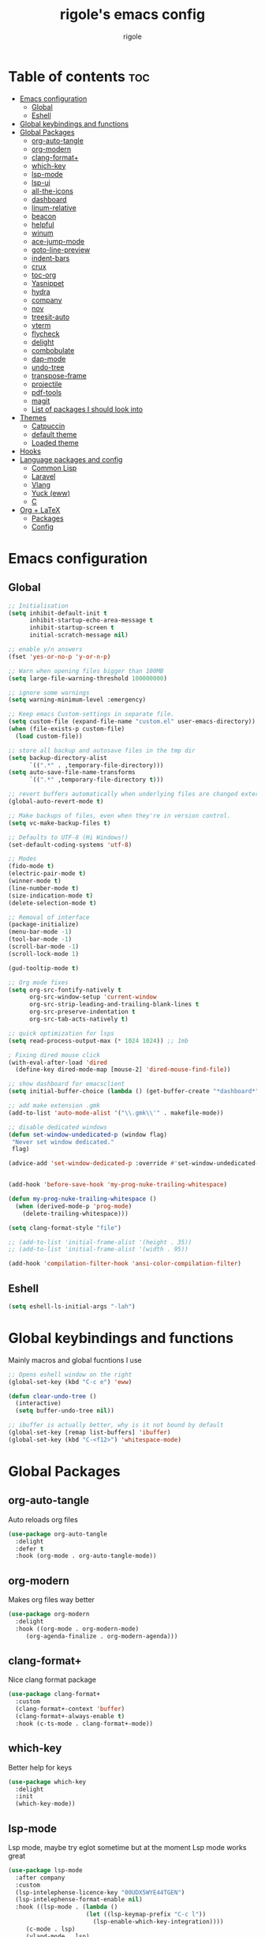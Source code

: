 #+TITLE: rigole's emacs config
#+AUTHOR: rigole
#+PROPERTY: header-args :tangle yes
#+auto_tangle: t
#+STARTUP: showeverything

* Table of contents :toc:
- [[#emacs-configuration][Emacs configuration]]
  - [[#global][Global]]
  - [[#eshell][Eshell]]
- [[#global-keybindings-and-functions][Global keybindings and functions]]
- [[#global-packages][Global Packages]]
  - [[#org-auto-tangle][org-auto-tangle]]
  - [[#org-modern][org-modern]]
  - [[#clang-format][clang-format+]]
  - [[#which-key][which-key]]
  - [[#lsp-mode][lsp-mode]]
  - [[#lsp-ui][lsp-ui]]
  - [[#all-the-icons][all-the-icons]]
  - [[#dashboard][dashboard]]
  - [[#linum-relative][linum-relative]]
  - [[#beacon][beacon]]
  - [[#helpful][helpful]]
  - [[#winum][winum]]
  - [[#ace-jump-mode][ace-jump-mode]]
  - [[#goto-line-preview][goto-line-preview]]
  - [[#indent-bars][indent-bars]]
  - [[#crux][crux]]
  - [[#toc-org][toc-org]]
  - [[#yasnippet][Yasnippet]]
  - [[#hydra][hydra]]
  - [[#company][company]]
  - [[#nov][nov]]
  - [[#treesit-auto][treesit-auto]]
  - [[#vterm][vterm]]
  - [[#flycheck][flycheck]]
  - [[#delight][delight]]
  - [[#combobulate][combobulate]]
  - [[#dap-mode][dap-mode]]
  - [[#undo-tree][undo-tree]]
  - [[#transpose-frame][transpose-frame]]
  - [[#projectile][projectile]]
  - [[#pdf-tools][pdf-tools]]
  - [[#magit][magit]]
  - [[#list-of-packages-i-should-look-into][List of packages I should look into]]
- [[#themes][Themes]]
  - [[#catpuccin][Catpuccin]]
  - [[#default-theme][default theme]]
  - [[#loaded-theme][Loaded theme]]
- [[#hooks][Hooks]]
- [[#language-packages-and-config][Language packages and config]]
  - [[#common-lisp][Common Lisp]]
  - [[#laravel][Laravel]]
  - [[#vlang][Vlang]]
  - [[#yuck-eww][Yuck (eww)]]
  - [[#c][C]]
- [[#org--latex][Org + LaTeX]]
  - [[#packages][Packages]]
  - [[#config][Config]]

* Emacs configuration

** Global
#+BEGIN_SRC emacs-lisp
;; Initialisation
(setq inhibit-default-init t
      inhibit-startup-echo-area-message t
      inhibit-startup-screen t
      initial-scratch-message nil)

;; enable y/n answers
(fset 'yes-or-no-p 'y-or-n-p)

;; Warn when opening files bigger than 100MB
(setq large-file-warning-threshold 100000000)

;; ignore some warnings
(setq warning-minimum-level :emergency)

;; Keep emacs Custom-settings in separate file.
(setq custom-file (expand-file-name "custom.el" user-emacs-directory))
(when (file-exists-p custom-file)
  (load custom-file))

;; store all backup and autosave files in the tmp dir
(setq backup-directory-alist
      `((".*" . ,temporary-file-directory)))
(setq auto-save-file-name-transforms
      `((".*" ,temporary-file-directory t)))

;; revert buffers automatically when underlying files are changed externally
(global-auto-revert-mode t)

;; Make backups of files, even when they're in version control.
(setq vc-make-backup-files t)

;; Defaults to UTF-8 (Hi Windows!)
(set-default-coding-systems 'utf-8)

;; Modes
(fido-mode t)
(electric-pair-mode t)
(winner-mode t)
(line-number-mode t)
(size-indication-mode t)
(delete-selection-mode t)

;; Removal of interface
(package-initialize)
(menu-bar-mode -1)
(tool-bar-mode -1)
(scroll-bar-mode -1)
(scroll-lock-mode 1)

(gud-tooltip-mode t)

;; Org mode fixes
(setq org-src-fontify-natively t
      org-src-window-setup 'current-window
      org-src-strip-leading-and-trailing-blank-lines t
      org-src-preserve-indentation t
      org-src-tab-acts-natively t)

;; quick optimization for lsps
(setq read-process-output-max (* 1024 1024)) ;; 1mb

; Fixing dired mouse click
(with-eval-after-load 'dired
  (define-key dired-mode-map [mouse-2] 'dired-mouse-find-file))

;; show dashboard for emacsclient
(setq initial-buffer-choice (lambda () (get-buffer-create "*dashboard*")))

;; add make extension .gmk
(add-to-list 'auto-mode-alist '("\\.gmk\\'" . makefile-mode))

;; disable dedicated windows
(defun set-window-undedicated-p (window flag)
 "Never set window dedicated."
 flag)

(advice-add 'set-window-dedicated-p :override #'set-window-undedicated-p)


(add-hook 'before-save-hook 'my-prog-nuke-trailing-whitespace)

(defun my-prog-nuke-trailing-whitespace ()
  (when (derived-mode-p 'prog-mode)
    (delete-trailing-whitespace)))

(setq clang-format-style "file")

;; (add-to-list 'initial-frame-alist '(height . 35))
;; (add-to-list 'initial-frame-alist '(width . 95))

(add-hook 'compilation-filter-hook 'ansi-color-compilation-filter)

#+END_SRC

** Eshell

#+begin_src emacs-lisp
(setq eshell-ls-initial-args "-lah")
#+end_src

* Global keybindings and functions
Mainly macros and global fucntions I use

#+begin_src emacs-lisp
;; Opens eshell window on the right
(global-set-key (kbd "C-c e") 'eww)

(defun clear-undo-tree ()
  (interactive)
  (setq buffer-undo-tree nil))

;; ibuffer is actually better, why is it not bound by default
(global-set-key [remap list-buffers] 'ibuffer)
(global-set-key (kbd "C-<f12>") 'whitespace-mode)
#+end_src

* Global Packages

** org-auto-tangle
Auto reloads org files
#+BEGIN_SRC emacs-lisp
(use-package org-auto-tangle
  :delight
  :defer t
  :hook (org-mode . org-auto-tangle-mode))
#+END_SRC

** org-modern
Makes org files way better
#+BEGIN_SRC emacs-lisp
(use-package org-modern
  :delight
  :hook ((org-mode . org-modern-mode)
	 (org-agenda-finalize . org-modern-agenda)))
#+END_SRC

** clang-format+
Nice clang format package
#+BEGIN_SRC emacs-lisp
(use-package clang-format+
  :custom
  (clang-format+-context 'buffer)
  (clang-format+-always-enable t)
  :hook (c-ts-mode . clang-format+-mode))
#+END_SRC

** which-key
Better help for keys

#+begin_src emacs-lisp
(use-package which-key
  :delight
  :init
  (which-key-mode))
#+end_src

** lsp-mode
Lsp mode, maybe try eglot sometime but at the moment Lsp mode works great

#+begin_src emacs-lisp
(use-package lsp-mode
  :after company
  :custom
  (lsp-intelephense-licence-key "00UDX5WYE44TGEN")
  (lsp-intelephense-format-enable nil)
  :hook ((lsp-mode . (lambda ()
                      (let ((lsp-keymap-prefix "C-c l"))
                        (lsp-enable-which-key-integration))))
	 (c-mode . lsp)
	 (vland-mode . lsp)
	 (web-mode . lsp)
	 (c++-ts-mode . lsp)
	 (c-ts-mode . lsp))
  :bind (:map lsp-mode-map
	      ("C-c l" . lsp-command-map)))
#+end_src

** lsp-ui
Lsp-ui
#+begin_src emacs-lisp
(use-package lsp-ui
  :delight
  :custom
  (lsp-ui-doc-show-with-cursor nil)
  (lsp-ui-doc-show-with-mouse nil)
  (lsp-ui-doc-enable nil)
  :bind  
  (:map lsp-mode-map
        ("C-c d" . lsp-ui-doc-glance)))
#+end_src

** all-the-icons
Important for icons
#+begin_src emacs-lisp
(use-package all-the-icons
  :if (display-graphic-p))
#+end_src

** dashboard
Pretty good dashboard
#+begin_src emacs-lisp
(use-package dashboard
  :config
  (dashboard-setup-startup-hook)
  :custom
  (dashboard-projects-backend 'projectile)
  (dashboard-startup-banner 'logo)
  (dashboard-items '((recents  . 5)
                     (projects . 5))))
#+end_src

** linum-relative
Relative lines with a nice arrow
#+begin_src emacs-lisp
(use-package linum-relative
  :delight
  :custom
  (linum-relative-current-symbol "->")
  :hook (prog-mode . linum-relative-mode))
#+end_src

** beacon
Highlights the line on focus
#+begin_src emacs-lisp
(use-package beacon
  :delight
  :custom
  (beacon-color "#00fa9a")
  :config
  (beacon-mode 1))
#+end_src

** helpful
Better help menu
#+begin_src emacs-lisp
(use-package helpful
  :bind (("C-h f" . helpful-callable)
	 ("C-h v" . helpful-variable)
	 ("C-h k" . helpful-key)
	 ("C-h x" . helpful-command)
	 ("C-c C-d" . helpful-at-point)))
#+end_src

** winum
Better other window
#+begin_src emacs-lisp
;; (use-package ace-window
;;   :bind ([remap other-window] . ace-window))

(use-package winum
    :demand t
    :bind (:map global-map ("C-x o" . tsa/winum-or-switch))
    :config
    (winum-mode t)
    (defun tsa/winum-or-switch (&optional p)
      (interactive "p")
      (if (= 2 winum--window-count)
	  (other-window p)
	(call-interactively 'winum-select-window-by-number))))
#+end_src

** ace-jump-mode
Jump to word using its first letter
#+begin_quote
Consider trying avy
#+end_quote

#+begin_src emacs-lisp
(use-package ace-jump-mode
  :delight
  :custom
  (ace-jump-mode-case-fold t)
  :bind ("C-;" . ace-jump-mode)
  :config
  (ace-jump-mode-enable-mark-sync))
#+end_src



** goto-line-preview
Preview goto-line
#+begin_src emacs-lisp
(use-package goto-line-preview
  :bind ([remap goto-line] . goto-line-preview))
#+end_src

** indent-bars
Replacement for indent-guide
#+begin_src emacs-lisp
(use-package indent-bars
  :elpaca (indent-bars :host github :repo "jdtsmith/indent-bars")
  :hook ((c-ts-mode web-mode) . indent-bars-mode)
  :custom
  (indent-bars-prefer-character t))
  #+end_src

# ** indent-guide
# Shows vertical lines of indentation (necessary but might change to something else)
# #+begin_src emacs-lisp
# (use-package indent-guide
#   :delight
#   :hook (prog-mode . indent-guide-mode))
# #+end_src

** crux
Collection of Ridiculously Useful eXtensions for Emacs
#+begin_src emacs-lisp
(use-package crux
  :bind (("M-o" . crux-smart-open-line-above)
	 ("C-o" . crux-smart-open-line)))
#+end_src

** toc-org
Automatic Table of Content
#+begin_src emacs-lisp
(use-package toc-org
  :delight
  :hook (org-mode . toc-org-mode))
#+end_src

Global web mode
#+begin_src emacs-lisp
(use-package web-mode
  :config
  (add-to-list 'auto-mode-alist '("\\.phtml\\'" . web-mode))
  (add-to-list 'auto-mode-alist '("\\.tpl\\.php\\'" . web-mode))
  (add-to-list 'auto-mode-alist '("\\.[agj]sp\\'" . web-mode))
  (add-to-list 'auto-mode-alist '("\\.as[cp]x\\'" . web-mode))
  (add-to-list 'auto-mode-alist '("\\.erb\\'" . web-mode))
  (add-to-list 'auto-mode-alist '("\\.mustache\\'" . web-mode))
  (add-to-list 'auto-mode-alist '("\\.html?\\'" . web-mode))
  (add-to-list 'auto-mode-alist '("\\.blade.php\\'" . web-mode))
  (add-to-list 'auto-mode-alist '("\\.php\\'" . web-mode))
  (add-to-list 'auto-mode-alist '("\\.djhtml\\'" . web-mode))
  (setq web-mode-engines-alist
      '(("php"    . "\\.phtml\\'")
        ("blade"  . "\\.blade\\."))))
#+end_src

** Yasnippet
Snippets
#+begin_src emacs-lisp
(use-package yasnippet
  :hook ((lsp-mode . yas-minor-mode) (org-mode . yas-minor-mode))
  :bind (:map yas-minor-mode-map

	      ("C-c SPC" . yas-expand)
	      ("<tab>" . nil))
  :config
  (yas-reload-all))
#+end_src

** hydra
Creates hydras
#+begin_src emacs-lisp
(use-package hydra)
#+end_src

** company
completion ui
#+begin_src emacs-lisp
(use-package company
  :demand t
  :bind (:map prog-mode-map
	      ("M-<tab>" . company-complete)
         :map org-mode-map
	      ("M-<tab>" . company-complete))
  :hook ((prog-mode . company-mode) (org-mode . company-mode))
  :custom
  (company-idle-delay nil)
  (company-frontends '(company-pseudo-tooltip-frontend))
  (company-tooltip-align-annotations t)
  (company-tooltip-limit 6)
  (company-tooltip-minimum 6)
  :config
  (setq company-format-margin-function #'company-vscode-light-icons-margin)
  (setq company-search-regexp-function #'company-search-words-in-any-order-regexp))
  #+end_src

** nov
ebook reader
#+begin_src emacs-lisp
(use-package nov :elpaca (:depth nil)
  :config
  (add-to-list 'auto-mode-alist '("\\.epub\\'" . nov-mode)))
#+end_src

** treesit-auto
#+begin_src emacs-lisp
(use-package treesit-auto
  :delight
  :demand t
  :custom
  (treesit-auto-install 'prompt)
  :config
  (global-treesit-auto-mode))
#+end_src

** vterm
#+begin_src emacs-lisp
(use-package vterm)
#+end_src

** flycheck
Flymake creates junk files and flycheck is better anyway

#+begin_src emacs-lisp
(use-package flycheck
  :delight
  :init (global-flycheck-mode))
#+end_src

** delight
Hides some major/minor modes

#+begin_src emacs-lisp
(use-package delight)
#+end_src

** combobulate
Might take a look later when C/C++ is supported
# #+begin_src emacs-lisp
# (use-package combobulate
#     :elpaca (combobulate :host github :repo "mickeynp/combobulate")
#     :preface
#     (setq combobulate-key-prefix "C-c o")
#     :hook ((python-ts-mode . combobulate-mode)
#            (c-ts-mode . combobulate-mode)))
# #+end_src

** dap-mode
Might take a look if I need debug for something else than C/C++
# #+begin_src emacs-lisp
# (use-package dap-mode
#   :config
#   (require 'dap-gdb-lldb)
#   (dap-gdb-lldb-setup)
#   (dap-auto-configure-mode 1)
#   (define-advice dap-debug (:after (orig-func &rest args) disable-lsp-ui-doc) (lsp-ui-doc-mode -1))
#   (define-advice dap-disconnect (:after (orig-func &rest args) enable-lsp-ui-doc) (lsp-ui-doc-mode t)))
# #+end_src

** undo-tree
#+begin_src emacs-lisp
  (use-package undo-tree
    :init
    (global-undo-tree-mode)
    :custom
    (undo-tree-history-directory-alist `(("." . ,(expand-file-name "undo" user-emacs-directory))))
    (undo-tree-auto-save-history t)
    :config
    (defadvice undo-tree-make-history-save-file-name
	(after undo-tree activate)
      (setq ad-return-value (concat ad-return-value ".gz"))))
#+end_src

** transpose-frame
Move Emacs' windows
#+begin_src emacs-lisp
(use-package transpose-frame)
#+end_src

** projectile
Faster and more complete compared to project.el
#+begin_src emacs-lisp
(defun my-projectile-run-project (&optional prompt)
  (interactive "P")
  (let ((compilation-read-command
         (or (not (projectile-run-command (projectile-compilation-dir)))
             prompt)))
    (projectile-run-project prompt)))

(defun my-projectile-compile-project (&optional prompt)
  (interactive "P")
  (let ((compilation-read-command
         (or (not (projectile-compilation-command (projectile-compilation-dir)))
             prompt)))
    (projectile-compile-project prompt)))

(defun my-projectile-test-project (&optional prompt)
  (interactive "P")
  (let ((compilation-read-command
         (or (not (projectile-test (projectile-compilation-dir)))
             prompt)))
    (projectile-compile-project prompt)))

(use-package projectile
  :init
  (projectile-mode +1)
  :custom
  (projectile-track-known-projects-automatically nil)
  (projectile-auto-discover nil)
  :bind (:map global-map
              ("C-x p" . projectile-command-map)
              ("C-c v" . my-projectile-run-project)
              ("C-c c" . my-projectile-compile-project)))
#+end_src

** pdf-tools

#+begin_src emacs-lisp
(use-package pdf-tools)
#+end_src

** magit
The one and only

#+begin_src emacs-lisp
(use-package transient)
(use-package magit)
#+end_src

** List of packages I should look into
Empty for now ;)

* Themes

** Catpuccin
#+begin_src emacs-lisp
;; (use-package catppuccin-theme
;;   :demand t
;;   :custom
;;   (catppuccin-flavor 'latte)
;;   :config
;;   (catppuccin-reload))
#+end_src

** default theme
#+begin_src emacs-lisp
(use-package standard-themes)
#+end_src

** Loaded theme
#+begin_src emacs-lisp
(elpaca-wait)
(load-theme standard-light :no-confirm)
;; (load-theme 'standard-light :no-confirm)
#+end_src

* Hooks
dap-mode or enable toolbar and menu bar when gdb mode enabled

# #+begin_src emacs-lisp
# (add-hook 'c-ts-mode-hook #'(lambda ()
#                               (setq-local tab-width 4
#                                           indent-line-function 'insert-tab)))
# #+end_src

* Language packages and config

#+begin_src emacs-lisp
(elpaca-wait)
#+end_src

** Common Lisp

*** SLIME

#+begin_src emacs-lisp
(use-package slime
  :custom (inferior-lisp-program "sbcl"))
#+end_src

** Laravel

*** Laravel projectile

#+begin_src emacs-lisp
(defhydra hydra-laravel (:color blue)
    "
^Laravel^
^^^^^^^^------
_m_: model
_v_: view
_c_: controler
"
    ("m" projectile-laravel-find-model)
    ("v" projectile-laravel-find-view)
    ("c" projectile-laravel-find-controller))

(use-package projectile-laravel
  :after hydra
  :elpaca (projectile-laravel :host github :repo "strikerlulu/projectile-laravel"))

(elpaca-wait)

(defun laravel-toggle ()
  (interactive)
  (if (bound-and-true-p projectile-laravel-global-mode)
      (progn
        (projectile-laravel-global-mode -1)
        (global-set-key (kbd "C-c p") nil))
    (progn
      (projectile-laravel-global-mode 1)
      (global-set-key (kbd "C-c p") 'hydra-laravel/body))))
  #+end_src

** Vlang

*** v-mode
#+begin_src emacs-lisp
(use-package vlang-mode
  :elpaca (vlang-mode :host github :repo "Naheel-Azawy/vlang-mode")
  :hook (vlang-mode . hs-minor-mode)
  :bind (:map global-map
              ("C-=" . hs-toggle-hiding))
  :custom
  (indent-line-function 'insert-tab))
#+end_src

*** v-analyzer
#+begin_src emacs-lisp
(with-eval-after-load 'lsp-mode
  (add-to-list 'lsp-language-id-configuration
    '(vlang-mode . "vlang"))

  (lsp-register-client
    (make-lsp-client :new-connection (lsp-stdio-connection (expand-file-name "~/.config/v-analyzer/bin/v-analyzer"))
                     :activation-fn (lsp-activate-on "vlang")
                     :server-id 'v-analyzer)))
#+end_src

** Yuck (eww)

*** yuck-mode
#+begin_src emacs-lisp
(use-package yuck-mode)
#+end_src

** C

#+begin_src emacs-lisp
(setq-default c-ts-mode-indent-offset 4)
(setq-default indent-tabs-mode nil)
#+end_src

* Org + LaTeX

** Packages

#+begin_src emacs-lisp

;; (load "auctex.el" nil t t)
;; (load "preview-latex.el" nil t t)
;; (load "texmathp.el" nil t t)

;; (use-package aas
;;   :hook (org-mode . aas-activate-for-major-mode)
;;   :config
;;   (aas-set-snippets 'org-mode
;;                     :cond #'texmathp
;;                     "/ens" '(yas "\\mathbb{$1} ")
;;                     "/fr" '(yas "\\frac{$1}{$2} ")
;;                     "_" '(yas "_{$1}")
;;                     "^" '(yas "^{$1}")
;;                     "/pt" "\\forall "
;;                     "/ex" "\\exists "
;;                     "RR" "\\mathbb{R} "
;;                     "NN" "\\mathbb{N} "
;;                     "<=" "\\leq"
;;                     ">=" "\\geq"
;;                     "=>" "\\implies"
;;                     "iif" "\\Longleftrightarrow"
;;                     "/abs" '(yas "\\displaystyle\\left\\lvert $1 \\right\\rvert $0")
;;                     "/norme" '(yas "\\lVert $1 \\rVert")
;;                     "/inf" "\\infty"
;;                     "/lim" '(yas "\\underset{$1 \\to $2}{lim} $3 = $0")
;;                     "/dp" '(yas "\\frac{\\partial{$1}}{\\partial{$2}}")
;;                     "/dd" '(yas "\\frac{d$1}{d$2}")
;;                     "/t1" '(yas "\\text{$1} ")
;;                     "/t2" '(yas "\\quad\\text{$1}\\quad ")
;;                     "/t3" '(yas "\\qquad\\text{$1}\\qquad ")
;;                     "/pp" '(yas "\\left( $1 \\right)")
;;                     "~" "\\sim"
;;                     "/V" '(yas "\\sqrt{$1}")
;;                     "/int" '(yas "\\int_{$1}^{$2}$3d$4"))
;;   (aas-set-snippets 'org-mode
;;                      ";i" '(yas "\\\\( $1 \\\\) $0")
;;                      ";e" '(yas "\\\\[ $1 \\\\] $0")))

;; (use-package org-fragtog
;;   :hook (org-mode . org-fragtog-mode))

;; (use-package org-elp
;;   :custom ((org-elp-idle-time 0.25)
;;            (org-elp-split-fraction 0.20)))

;; (use-package flycheck-grammalecte
;;              :init
;;              (setq flycheck-grammalecte-report-apos nil
;;                    flycheck-grammalecte-report-esp nil
;;                    flycheck-grammalecte-report-nbsp nil
;;                    flycheck-grammalecte-report-grammar t
;;                    flycheck-grammalecte-report-spellcheck nil
;;                    flycheck-grammalecte-report-typo nil)
;;              :config
;;              (add-to-list 'flycheck-grammalecte-enabled-modes 'org-mode)
;;              (grammalecte-download-grammalecte)
;;              (flycheck-grammalecte-setup))
      #+end_src

** Config

#+begin_src emacs-lisp
(with-eval-after-load 'ox-latex
(add-to-list 'org-latex-classes
             '("org-plain-latex"
               "\\documentclass{article}
           [NO-DEFAULT-PACKAGES]
           [PACKAGES]
           [EXTRA]"
               ("\\section{%s}" . "\\section*{%s}")
               ("\\subsection{%s}" . "\\subsection*{%s}")
               ("\\subsubsection{%s}" . "\\subsubsection*{%s}")
               ("\\paragraph{%s}" . "\\paragraph*{%s}")
               ("\\subparagraph{%s}" . "\\subparagraph*{%s}"))))
#+end_src
